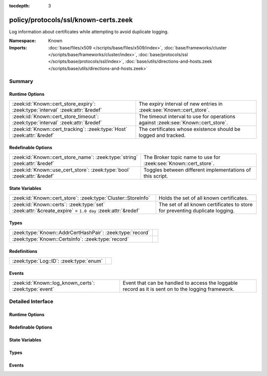 :tocdepth: 3

policy/protocols/ssl/known-certs.zeek
=====================================
.. zeek:namespace:: Known

Log information about certificates while attempting to avoid duplicate
logging.

:Namespace: Known
:Imports: :doc:`base/files/x509 </scripts/base/files/x509/index>`, :doc:`base/frameworks/cluster </scripts/base/frameworks/cluster/index>`, :doc:`base/protocols/ssl </scripts/base/protocols/ssl/index>`, :doc:`base/utils/directions-and-hosts.zeek </scripts/base/utils/directions-and-hosts.zeek>`

Summary
~~~~~~~
Runtime Options
###############
=============================================================================== ====================================================================
:zeek:id:`Known::cert_store_expiry`: :zeek:type:`interval` :zeek:attr:`&redef`  The expiry interval of new entries in :zeek:see:`Known::cert_store`.
:zeek:id:`Known::cert_store_timeout`: :zeek:type:`interval` :zeek:attr:`&redef` The timeout interval to use for operations against
                                                                                :zeek:see:`Known::cert_store`.
:zeek:id:`Known::cert_tracking`: :zeek:type:`Host` :zeek:attr:`&redef`          The certificates whose existence should be logged and tracked.
=============================================================================== ====================================================================

Redefinable Options
###################
========================================================================== ===============================================================
:zeek:id:`Known::cert_store_name`: :zeek:type:`string` :zeek:attr:`&redef` The Broker topic name to use for :zeek:see:`Known::cert_store`.
:zeek:id:`Known::use_cert_store`: :zeek:type:`bool` :zeek:attr:`&redef`    Toggles between different implementations of this script.
========================================================================== ===============================================================

State Variables
###############
======================================================================================================= ====================================================================
:zeek:id:`Known::cert_store`: :zeek:type:`Cluster::StoreInfo`                                           Holds the set of all known certificates.
:zeek:id:`Known::certs`: :zeek:type:`set` :zeek:attr:`&create_expire` = ``1.0 day`` :zeek:attr:`&redef` The set of all known certificates to store for preventing duplicate 
                                                                                                        logging.
======================================================================================================= ====================================================================

Types
#####
========================================================= =
:zeek:type:`Known::AddrCertHashPair`: :zeek:type:`record` 
:zeek:type:`Known::CertsInfo`: :zeek:type:`record`        
========================================================= =

Redefinitions
#############
======================================= =
:zeek:type:`Log::ID`: :zeek:type:`enum` 
======================================= =

Events
######
===================================================== =====================================================================
:zeek:id:`Known::log_known_certs`: :zeek:type:`event` Event that can be handled to access the loggable record as it is sent
                                                      on to the logging framework.
===================================================== =====================================================================


Detailed Interface
~~~~~~~~~~~~~~~~~~
Runtime Options
###############
.. zeek:id:: Known::cert_store_expiry

   :Type: :zeek:type:`interval`
   :Attributes: :zeek:attr:`&redef`
   :Default: ``1.0 day``

   The expiry interval of new entries in :zeek:see:`Known::cert_store`.
   This also changes the interval at which certs get logged.

.. zeek:id:: Known::cert_store_timeout

   :Type: :zeek:type:`interval`
   :Attributes: :zeek:attr:`&redef`
   :Default: ``15.0 secs``

   The timeout interval to use for operations against
   :zeek:see:`Known::cert_store`.

.. zeek:id:: Known::cert_tracking

   :Type: :zeek:type:`Host`
   :Attributes: :zeek:attr:`&redef`
   :Default: ``ALL_HOSTS``

   The certificates whose existence should be logged and tracked.
   Choices are: LOCAL_HOSTS, REMOTE_HOSTS, ALL_HOSTS, NO_HOSTS.

Redefinable Options
###################
.. zeek:id:: Known::cert_store_name

   :Type: :zeek:type:`string`
   :Attributes: :zeek:attr:`&redef`
   :Default: ``"zeek/known/certs"``

   The Broker topic name to use for :zeek:see:`Known::cert_store`.

.. zeek:id:: Known::use_cert_store

   :Type: :zeek:type:`bool`
   :Attributes: :zeek:attr:`&redef`
   :Default: ``T``

   Toggles between different implementations of this script.
   When true, use a Broker data store, else use a regular Zeek set
   with keys uniformly distributed over proxy nodes in cluster
   operation.

State Variables
###############
.. zeek:id:: Known::cert_store

   :Type: :zeek:type:`Cluster::StoreInfo`
   :Default:

   ::

      {
         name=<uninitialized>
         store=<uninitialized>
         master_node=""
         master=F
         backend=Broker::MEMORY
         options=[sqlite=[path=""], rocksdb=[path=""]]
         clone_resync_interval=10.0 secs
         clone_stale_interval=5.0 mins
         clone_mutation_buffer_interval=2.0 mins
      }

   Holds the set of all known certificates.  Keys in the store are of
   type :zeek:type:`Known::AddrCertHashPair` and their associated value is
   always the boolean value of "true".

.. zeek:id:: Known::certs

   :Type: :zeek:type:`set` [:zeek:type:`addr`, :zeek:type:`string`]
   :Attributes: :zeek:attr:`&create_expire` = ``1.0 day`` :zeek:attr:`&redef`
   :Default: ``{}``

   The set of all known certificates to store for preventing duplicate 
   logging. It can also be used from other scripts to 
   inspect if a certificate has been seen in use. The string value 
   in the set is for storing the DER formatted certificate' SHA1 hash.
   
   In cluster operation, this set is uniformly distributed across
   proxy nodes.

Types
#####
.. zeek:type:: Known::AddrCertHashPair

   :Type: :zeek:type:`record`

      host: :zeek:type:`addr`

      hash: :zeek:type:`string`


.. zeek:type:: Known::CertsInfo

   :Type: :zeek:type:`record`

      ts: :zeek:type:`time` :zeek:attr:`&log`
         The timestamp when the certificate was detected.

      host: :zeek:type:`addr` :zeek:attr:`&log`
         The address that offered the certificate.

      port_num: :zeek:type:`port` :zeek:attr:`&log` :zeek:attr:`&optional`
         If the certificate was handed out by a server, this is the 
         port that the server was listening on.

      subject: :zeek:type:`string` :zeek:attr:`&log` :zeek:attr:`&optional`
         Certificate subject.

      issuer_subject: :zeek:type:`string` :zeek:attr:`&log` :zeek:attr:`&optional`
         Certificate issuer subject.

      serial: :zeek:type:`string` :zeek:attr:`&log` :zeek:attr:`&optional`
         Serial number for the certificate.


Events
######
.. zeek:id:: Known::log_known_certs

   :Type: :zeek:type:`event` (rec: :zeek:type:`Known::CertsInfo`)

   Event that can be handled to access the loggable record as it is sent
   on to the logging framework.


